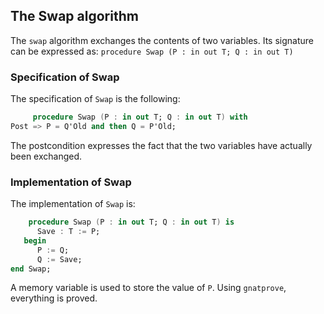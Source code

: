 ** The Swap algorithm

   The ~swap~ algorithm exchanges the contents of two variables. 
   Its signature can be expressed as:
   ~procedure Swap (P : in out T; Q : in out T)~

*** Specification of Swap

    The specification of ~Swap~ is the following:
    #+BEGIN_SRC ada
     procedure Swap (P : in out T; Q : in out T) with
Post => P = Q'Old and then Q = P'Old;
    #+END_SRC

    The postcondition expresses the fact that the two variables have actually been
    exchanged.

*** Implementation of Swap

    The implementation of ~Swap~ is:
    #+BEGIN_SRC ada
    procedure Swap (P : in out T; Q : in out T) is
      Save : T := P;
   begin
      P := Q;
      Q := Save;
end Swap;
    #+END_SRC

    A memory variable is used to store the value of ~P~.
    Using ~gnatprove~, everything is proved.
